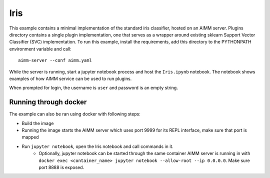Iris
====

This example contains a minimal implementation of the standard iris classifier,
hosted on an AIMM server. Plugins directory contains a single plugin
implementation, one that serves as a wrapper around existing sklearn Support
Vector Classifier (SVC) implementation. To run this example, install the
requirements, add this directory to the PYTHONPATH environment variable and
call::

    aimm-server --conf aimm.yaml

While the server is running, start a jupyter notebook process and host the
``Iris.ipynb`` notebook. The notebook shows examples of how AIMM service can be
used to run plugins.

When prompted for login, the username is ``user`` and password is an empty
string.

Running through docker
----------------------

The example can also be ran using docker with following steps:

* Build the image
* Running the image starts the AIMM server which uses port 9999 for its REPL
  interface, make sure that port is mapped
* Run ``jupyter notebook``, open the Iris notebook and call commands in it.
    * Optionally, jupyter notebook can be started through the same container AIMM
      server is running in with
      ``docker exec <container_name> jupyter notebook --allow-root --ip 0.0.0.0``.
      Make sure port 8888 is exposed.
